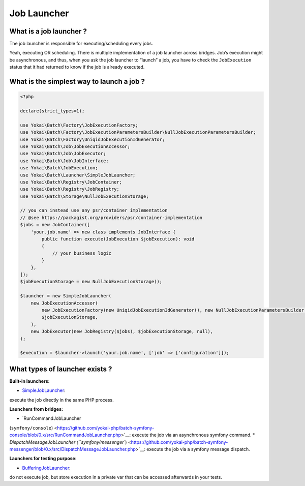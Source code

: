 Job Launcher
============

What is a job launcher ?
------------------------

The job launcher is responsible for executing/scheduling every jobs.

Yeah, executing OR scheduling. There is multiple implementation of a job
launcher across bridges. Job’s execution might be asynchronous, and
thus, when you ask the job launcher to “launch” a job, you have to check
the ``JobExecution`` status that it had returned to know if the job is
already executed.

What is the simplest way to launch a job ?
------------------------------------------

.. code:: php

   <?php

   declare(strict_types=1);

   use Yokai\Batch\Factory\JobExecutionFactory;
   use Yokai\Batch\Factory\JobExecutionParametersBuilder\NullJobExecutionParametersBuilder;
   use Yokai\Batch\Factory\UniqidJobExecutionIdGenerator;
   use Yokai\Batch\Job\JobExecutionAccessor;
   use Yokai\Batch\Job\JobExecutor;
   use Yokai\Batch\Job\JobInterface;
   use Yokai\Batch\JobExecution;
   use Yokai\Batch\Launcher\SimpleJobLauncher;
   use Yokai\Batch\Registry\JobContainer;
   use Yokai\Batch\Registry\JobRegistry;
   use Yokai\Batch\Storage\NullJobExecutionStorage;

   // you can instead use any psr/container implementation
   // @see https://packagist.org/providers/psr/container-implementation
   $jobs = new JobContainer([
       'your.job.name' => new class implements JobInterface {
           public function execute(JobExecution $jobExecution): void
           {
               // your business logic
           }
       },
   ]);
   $jobExecutionStorage = new NullJobExecutionStorage();

   $launcher = new SimpleJobLauncher(
       new JobExecutionAccessor(
           new JobExecutionFactory(new UniqidJobExecutionIdGenerator(), new NullJobExecutionParametersBuilder()),
           $jobExecutionStorage,
       ),
       new JobExecutor(new JobRegistry($jobs), $jobExecutionStorage, null),
   );

   $execution = $launcher->launch('your.job.name', ['job' => ['configuration']]);

What types of launcher exists ?
-------------------------------

**Built-in launchers:**

* `SimpleJobLauncher <https://github.com/yokai-php/batch/tree/0.x/src/Launcher/SimpleJobLauncher.php>`__:
execute the job directly in the same PHP process.

**Launchers from bridges:**

* `RunCommandJobLauncher
(``symfony/console``) <https://github.com/yokai-php/batch-symfony-console/blob/0.x/src/RunCommandJobLauncher.php>`__:
execute the job via an asynchronous symfony command.
* `DispatchMessageJobLauncher
(``symfony/messenger``) <https://github.com/yokai-php/batch-symfony-messenger/blob/0.x/src/DispatchMessageJobLauncher.php>`__:
execute the job via a symfony message dispatch.

**Launchers for testing purpose:**

- `BufferingJobLauncher <https://github.com/yokai-php/batch/tree/0.x/src/Test/Launcher/BufferingJobLauncher.php>`__:
do not execute job, but store execution in a private var that can be
accessed afterwards in your tests.

.. seealso::

   :doc:`What is a job? </domain/job>`
   :doc:`What is a job execution? </domain/job-execution>`
